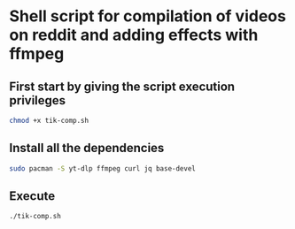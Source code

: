 * Shell script for compilation of videos on reddit and adding effects with ffmpeg
[[file:assets/first.gif]]
** First start by giving the script execution privileges
#+BEGIN_SRC sh
chmod +x tik-comp.sh
#+END_SRC
** Install all the dependencies
#+BEGIN_SRC sh
sudo pacman -S yt-dlp ffmpeg curl jq base-devel
#+END_SRC
** Execute
#+BEGIN_SRC sh
./tik-comp.sh
#+END_SRC
